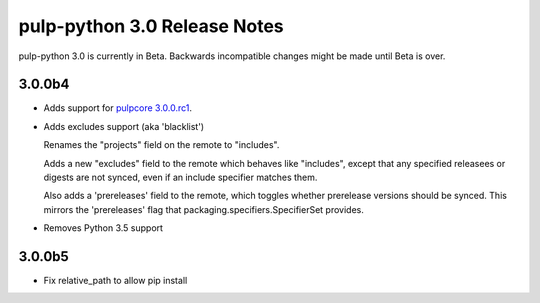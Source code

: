 =============================
pulp-python 3.0 Release Notes
=============================

pulp-python 3.0 is currently in Beta. Backwards incompatible changes
might be made until Beta is over.

3.0.0b4
=======

* Adds support for `pulpcore 3.0.0.rc1 <https://docs.pulpproject.org/en/3.0/nightly/release-notes/pulpcore/3.0.x.html#rc1>`_.

* Adds excludes support (aka 'blacklist')

  Renames the "projects" field on the remote to "includes".

  Adds a new "excludes" field to the remote which behaves like "includes", except that any specified
  releasees or digests are not synced, even if an include specifier matches them.

  Also adds a 'prereleases' field to the remote, which toggles whether prerelease versions should be
  synced. This mirrors the 'prereleases' flag that packaging.specifiers.SpecifierSet provides.

* Removes Python 3.5 support

3.0.0b5
=======

* Fix relative_path to allow pip install
